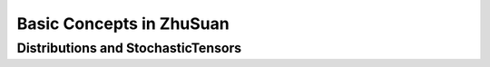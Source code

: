 Basic Concepts in ZhuSuan
=========================

.. _dist-and-stochastic:

Distributions and StochasticTensors
-----------------------------------


.. bibliography:: refs.bib
    :style: unsrtalpha
    :keyprefix: concepts-
